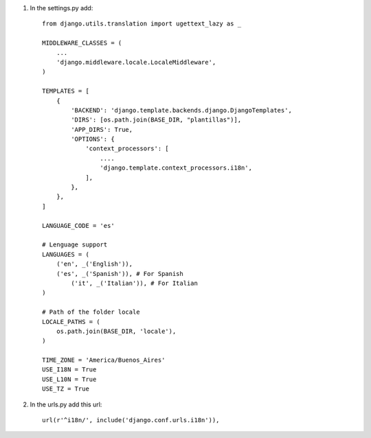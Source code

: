 1. In the settings.py add::

	from django.utils.translation import ugettext_lazy as _

	MIDDLEWARE_CLASSES = (
	    ...
	    'django.middleware.locale.LocaleMiddleware',
	)

	TEMPLATES = [
	    {
	        'BACKEND': 'django.template.backends.django.DjangoTemplates',
	        'DIRS': [os.path.join(BASE_DIR, "plantillas")],
	        'APP_DIRS': True,
	        'OPTIONS': {
	            'context_processors': [
	            	....
	                'django.template.context_processors.i18n',
	            ],
	        },
	    },
	]

	LANGUAGE_CODE = 'es'

	# Lenguage support
	LANGUAGES = (
	    ('en', _('English')),
	    ('es', _('Spanish')), # For Spanish
		('it', _('Italian')), # For Italian
	)

	# Path of the folder locale
	LOCALE_PATHS = (
	    os.path.join(BASE_DIR, 'locale'),
	)

	TIME_ZONE = 'America/Buenos_Aires'
	USE_I18N = True
	USE_L10N = True
	USE_TZ = True


2. In the urls.py add this url::

	url(r'^i18n/', include('django.conf.urls.i18n')),

